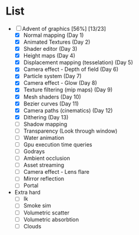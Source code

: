

* List
- [-] Advent of graphics [56%] [13/23]
  - [X] Normal mapping (Day 1)
  - [X] Animated Textures (Day 2)
  - [X] Shader editor (Day 3)
  - [X] Height maps (Day 4)
  - [X] Displacement mapping (tesselation) (Day 5)
  - [X] Camera effect - Depth of field (Day 6)
  - [X] Particle system (Day 7)
  - [X] Camera effect - Glow (Day 8)
  - [X] Texture filtering (mip maps) (Day 9)
  - [X] Mesh shaders (Day 10)
  - [X] Bezier curves (Day 11)
  - [X] Camera paths (cinematics) (Day 12)
  - [X] Dithering (Day 13)
  - [ ] Shadow mapping
  - [ ] Transparency (Look through window)
  - [ ] Water animation
  - [ ] Gpu execution time queries
  - [ ] Godrays
  - [ ] Ambient occlusion
  - [ ] Asset streaming
  - [ ] Camera effect - Lens flare
  - [ ] Mirror reflection
  - [ ] Portal


- Extra hard
  - [ ] Ik
  - [ ] Smoke sim
  - [ ] Volumetric scatter
  - [ ] Volumetric absorbtion
  - [ ] Clouds
